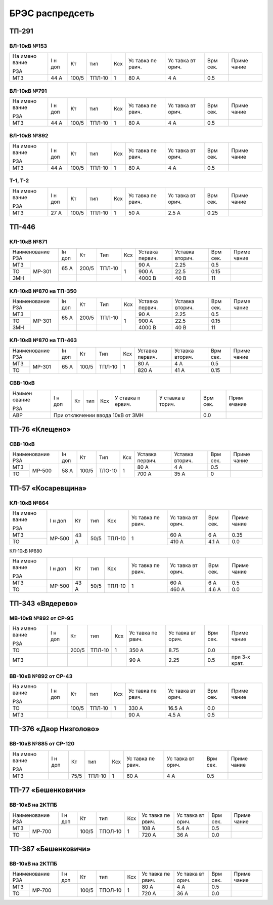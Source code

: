 БРЭС распредсеть
================

ТП-291
------

ВЛ-10кВ №153
~~~~~~~~~~~~

+-------+-------+-------+-------+-----+-------+-------+-------+-------+
| На    | I н   | Кт    | тип   | Ксх | Ус    | Ус    | Врм   | Приме |
| имено | доп   |       |       |     | тавка | тавка | сек.  | чание |
| вание |       |       |       |     | пе    | вт    |       |       |
|       |       |       |       |     | рвич. | орич. |       |       |
| РЗА   |       |       |       |     |       |       |       |       |
+-------+-------+-------+-------+-----+-------+-------+-------+-------+
| МТЗ   | 44 А  | 100/5 | ТПЛ-10| 1   | 80 А  | 4 А   | 0.5   |       |
+-------+-------+-------+-------+-----+-------+-------+-------+-------+

ВЛ-10кВ №791
~~~~~~~~~~~~

+-------+-------+-------+-------+-----+-------+-------+-------+-------+
| На    | I н   | Кт    | тип   | Ксх | Ус    | Ус    | Врм   | Приме |
| имено | доп   |       |       |     | тавка | тавка | сек.  | чание |
| вание |       |       |       |     | пе    | вт    |       |       |
|       |       |       |       |     | рвич. | орич. |       |       |
| РЗА   |       |       |       |     |       |       |       |       |
+-------+-------+-------+-------+-----+-------+-------+-------+-------+
| МТЗ   | 44 А  | 100/5 | ТПЛ-10| 1   | 80 А  | 4 А   | 0.5   |       |
+-------+-------+-------+-------+-----+-------+-------+-------+-------+

ВЛ-10кВ №892
~~~~~~~~~~~~

+-------+-------+-------+-------+-----+-------+-------+-------+-------+
| На    | I н   | Кт    | тип   | Ксх | Ус    | Ус    | Врм   | Приме |
| имено | доп   |       |       |     | тавка | тавка | сек.  | чание |
| вание |       |       |       |     | пе    | вт    |       |       |
|       |       |       |       |     | рвич. | орич. |       |       |
| РЗА   |       |       |       |     |       |       |       |       |
+-------+-------+-------+-------+-----+-------+-------+-------+-------+
| МТЗ   | 44 А  | 100/5 | ТПЛ-10| 1   | 80 А  | 4 А   | 0.5   |       |
+-------+-------+-------+-------+-----+-------+-------+-------+-------+

Т-1, Т-2
~~~~~~~~

+-------+-------+-------+-------+-----+-------+-------+-------+-------+
| На    | I н   | Кт    | тип   | Ксх | Ус    | Ус    | Врм   | Приме |
| имено | доп   |       |       |     | тавка | тавка | сек.  | чание |
| вание |       |       |       |     | пе    | вт    |       |       |
|       |       |       |       |     | рвич. | орич. |       |       |
| РЗА   |       |       |       |     |       |       |       |       |
+-------+-------+-------+-------+-----+-------+-------+-------+-------+
| МТЗ   | 27 А  | 100/5 | ТПЛ-10| 1   | 50 А  | 2.5 А | 0.25  |       |
+-------+-------+-------+-------+-----+-------+-------+-------+-------+

ТП-446
------

КЛ-10кВ №871
~~~~~~~~~~~~

+---------------+-------+-------+-------+-------+-------+-------+-------+-------+    
| Наименование  | Iн    | Кт    | Тип   | Ксх   |Уставка|Уставка| Врм   | Приме |    
| РЗА           | доп   |       |       |       |первич.|вторич.| сек.  | чание |    
+-------+-------+-------+-------+-------+-------+-------+-------+-------+-------+    
| МТЗ   |МР-301 | 65 А  | 200/5 | ТПЛ-10| 1     | 90 А  | 2.25  | 0.5   |       |
+-------+       +       |       |       |       +-------+-------+-------+-------+
| ТО    |       |       |       |       |       | 900 А | 22.5  | 0.15  |       |
+-------+       +-------+-------+-------+       +-------+-------+-------+-------+    
| ЗМН   |       |       |       |       |       |4000 В | 40 В  | 11    |       |
+-------+-------+-------+-------+-------+-------+-------+-------+-------+-------+    

КЛ-10кВ №870 на ТП-350
~~~~~~~~~~~~~~~~~~~~~~

+---------------+-------+-------+-------+-------+-------+-------+-------+-------+    
| Наименование  | Iн    | Кт    | Тип   | Ксх   |Уставка|Уставка| Врм   | Приме |    
| РЗА           | доп   |       |       |       |первич.|вторич.| сек.  | чание |    
+-------+-------+-------+-------+-------+-------+-------+-------+-------+-------+    
| МТЗ   |МР-301 | 65 А  | 200/5 | ТПЛ-10| 1     | 90 А  | 2.25  | 0.5   |       |
+-------+       +       |       |       |       +-------+-------+-------+-------+
| ТО    |       |       |       |       |       | 900 А | 22.5  | 0.15  |       |
+-------+       +-------+-------+-------+       +-------+-------+-------+-------+    
| ЗМН   |       |       |       |       |       |4000 В | 40 В  | 11    |       |
+-------+-------+-------+-------+-------+-------+-------+-------+-------+-------+    

КЛ-10кВ №870 на ТП-463
~~~~~~~~~~~~~~~~~~~~~~

+---------------+-------+-------+-------+-------+-------+-------+-------+-------+    
| Наименование  | Iн    | Кт    | Тип   | Ксх   |Уставка|Уставка| Врм   | Приме |    
| РЗА           | доп   |       |       |       |первич.|вторич.| сек.  | чание |    
+-------+-------+-------+-------+-------+-------+-------+-------+-------+-------+    
| МТЗ   |МР-301 | 65 А  | 100/5 | ТПЛ-10| 1     | 80 А  | 4 А   | 0.5   |       |
+-------+       +       |       |       |       +-------+-------+-------+-------+
| ТО    |       |       |       |       |       | 820 А | 41 А  | 0.15  |       |
+-------+-------+-------+-------+-------+-------+-------+-------+-------+-------+

СВВ-10кВ
~~~~~~~~

+--------+--------+-----+-----+-----+--------+--------+--------+--------+
| Наимен | I н    | Кт  | тип | Ксх | У      | У      | Врм    | Прим   |
| ование | доп    |     |     |     | ставка | ставка | сек.   | ечание |
|        |        |     |     |     | п      | в      |        |        |
| РЗА    |        |     |     |     | ервич. | торич. |        |        |
+--------+--------+-----+-----+-----+--------+--------+--------+--------+
|    АВР | При отключении ввода 10кВ от ЗМН           | 0.0    |        |
+--------+--------------------------------------------+--------+--------+

ТП-76 «Клещено»
---------------

СВВ-10кВ
~~~~~~~~

+---------------+-------+-------+-------+-------+-------+-------+-------+-------+    
| Наименование  | Iн    | Кт    | Тип   | Ксх   |Уставка|Уставка| Врм   | Приме |    
| РЗА           | доп   |       |       |       |первич.|вторич.| сек.  | чание |    
+-------+-------+-------+-------+-------+-------+-------+-------+-------+-------+    
| МТЗ   |МР-500 | 58 А  | 100/5 | ТЛО-10| 1     | 80 А  | 4 А   | 0.5   |       |
+-------+       +       |       |       |       +-------+-------+-------+-------+
| ТО    |       |       |       |       |       | 700 А | 35 А  | 0     |       |
+-------+-------+-------+-------+-------+-------+-------+-------+-------+-------+

ТП-57 «Косаревщина»
-------------------

КЛ-10кВ №864
~~~~~~~~~~~~

+-------+-------+------+------+-------+-------+-------+-------+-------+
| На    | I н   | Кт   | тип  | Ксх   | Ус    | Ус    | Врм   | Приме |   
| имено | доп   |      |      |       | тавка | тавка | сек.  | чание |   
| вание |       |      |      |       | пе    | вт    |       |       |   
|       |       |      |      |       | рвич. | орич. |       |       |   
| РЗА   |       |      |      |       |       |       |       |       |   
+-------+-------+------+------+-------+-------+-------+-------+-------+
| МТЗ   | МР-500| 43 А | 50/5 | ТПЛ-10| 1     | 60 А  | 6 А   | 0.35  |   
+-------+       |      |      |       |       +-------+-------+-------+
| ТО    |       |      |      |       |       | 410 А | 4.1 А | 0.0   |
+-------+-------+------+------+-------+-------+-------+-------+-------+

КЛ-10кВ №880

+-------+-------+------+------+-------+-------+-------+-------+-------+
| На    | I н   | Кт   | тип  | Ксх   | Ус    | Ус    | Врм   | Приме |   
| имено | доп   |      |      |       | тавка | тавка | сек.  | чание |   
| вание |       |      |      |       | пе    | вт    |       |       |   
|       |       |      |      |       | рвич. | орич. |       |       |   
| РЗА   |       |      |      |       |       |       |       |       |   
+-------+-------+------+------+-------+-------+-------+-------+-------+
| МТЗ   | МР-500| 43 А | 50/5 | ТПЛ-10| 1     | 60 А  | 6 А   | 0.5   |   
+-------+       |      |      |       |       +-------+-------+-------+
| ТО    |       |      |      |       |       | 460 А | 4.6 А | 0.0   |   
+-------+-------+------+------+-------+-------+-------+-------+-------+

ТП-343 «Вядерево»
-----------------

МВ-10кВ №892 от СР-95
~~~~~~~~~~~~~~~~~~~~~

+-------+-------+-------+-------+-----+-------+-------+-------+-------+
| На    | I н   | Кт    | тип   | Ксх | Ус    | Ус    | Врм   | Приме |
| имено | доп   |       |       |     | тавка | тавка | сек.  | чание |
| вание |       |       |       |     | пе    | вт    |       |       |
|       |       |       |       |     | рвич. | орич. |       |       |
| РЗА   |       |       |       |     |       |       |       |       |
+-------+-------+-------+-------+-----+-------+-------+-------+-------+
| ТО    |       | 200/5 | ТПЛ-10| 1   | 350 А | 8.75  | 0.0   |       |
+-------+-------+-------+-------+-----+-------+-------+-------+-------+
| МТЗ   |       |       |       |     | 90 А  | 2.25  | 0.5   | при   |
|       |       |       |       |     |       |       |       | 3-х   |
|       |       |       |       |     |       |       |       | крат. |
+-------+-------+-------+-------+-----+-------+-------+-------+-------+

ВВ-10кВ №892 от СР-43
~~~~~~~~~~~~~~~~~~~~~

+-------+-------+-------+-------+-----+-------+-------+-------+-------+
| На    | I н   | Кт    | тип   | Ксх | Ус    | Ус    | Врм   | Приме |
| имено | доп   |       |       |     | тавка | тавка | сек.  | чание |
| вание |       |       |       |     | пе    | вт    |       |       |
|       |       |       |       |     | рвич. | орич. |       |       |
| РЗА   |       |       |       |     |       |       |       |       |
+-------+-------+-------+-------+-----+-------+-------+-------+-------+
| ТО    |       | 100/5 | ТПЛ-10| 1   | 330 А | 16.5 А| 0.0   |       |
+-------+-------+-------+-------+-----+-------+-------+-------+-------+
| МТЗ   |       |       |       |     | 90 А  | 4.5 А | 0.5   |       |
+-------+-------+-------+-------+-----+-------+-------+-------+-------+

ТП-376 «Двор Низголово»
-----------------------

ВВ-10кВ №885 от СР-120
~~~~~~~~~~~~~~~~~~~~~~

+-------+-------+------+-------+-----+-------+-------+-------+-------+
| На    | I н   | Кт   | тип   | Ксх | Ус    | Ус    | Врм   | Приме |
| имено | доп   |      |       |     | тавка | тавка | сек.  | чание |
| вание |       |      |       |     | пе    | вт    |       |       |
|       |       |      |       |     | рвич. | орич. |       |       |
| РЗА   |       |      |       |     |       |       |       |       |
+-------+-------+------+-------+-----+-------+-------+-------+-------+
| МТЗ   |       | 75/5 | ТПЛ-10| 1   | 60 А  | 4 А   | 0.5   |       |
+-------+-------+------+-------+-----+-------+-------+-------+-------+

ТП-77 «Бешенковичи»
-------------------

ВВ-10кВ на 2КТПБ
~~~~~~~~~~~~~~~~

+---------------+-------+------+-------+-------+-------+-------+-------+-------+
| Наименование  | I н   | Кт   | тип   | Ксх   | Ус    | Ус    | Врм   | Приме |
| РЗА           | доп   |      |       |       | тавка | тавка | сек.  | чание |   
|               |       |      |       |       | пе    | вт    |       |       |   
|               |       |      |       |       | рвич. | орич. |       |       |   
|               |       |      |       |       |       |       |       |       |   
+-------+-------+-------+------+-------+-------+-------+-------+-------+-------+
| МТЗ   | МР-700|       | 100/5|ТПОЛ-10| 1     | 108 А | 5.4 А | 0.5   |       |
+-------+       |       |      |       |       +-------+-------+-------+-------+
| ТО    |       |       |      |       |       | 720 А | 36 А  | 0.0   |       |
+-------+-------+-------+------+-------+-------+-------+-------+-------+-------+

ТП-387 «Бешенковичи»
--------------------

ВВ-10кВ на 2КТПБ
~~~~~~~~~~~~~~~~

+---------------+-------+------+-------+-------+-------+-------+-------+-------+
| Наименование  | I н   | Кт   | тип   | Ксх   | Ус    | Ус    | Врм   | Приме |
| РЗА           | доп   |      |       |       | тавка | тавка | сек.  | чание |   
|               |       |      |       |       | пе    | вт    |       |       |   
|               |       |      |       |       | рвич. | орич. |       |       |   
|               |       |      |       |       |       |       |       |       |   
+-------+-------+-------+------+-------+-------+-------+-------+-------+-------+
| МТЗ   | МР-700|       | 100/5|ТПОЛ-10| 1     | 80  А |   4 А | 0.5   |       |
+-------+       |       |      |       |       +-------+-------+-------+-------+
| ТО    |       |       |      |       |       | 720 А | 36 А  | 0.0   |       |
+-------+-------+-------+------+-------+-------+-------+-------+-------+-------+
